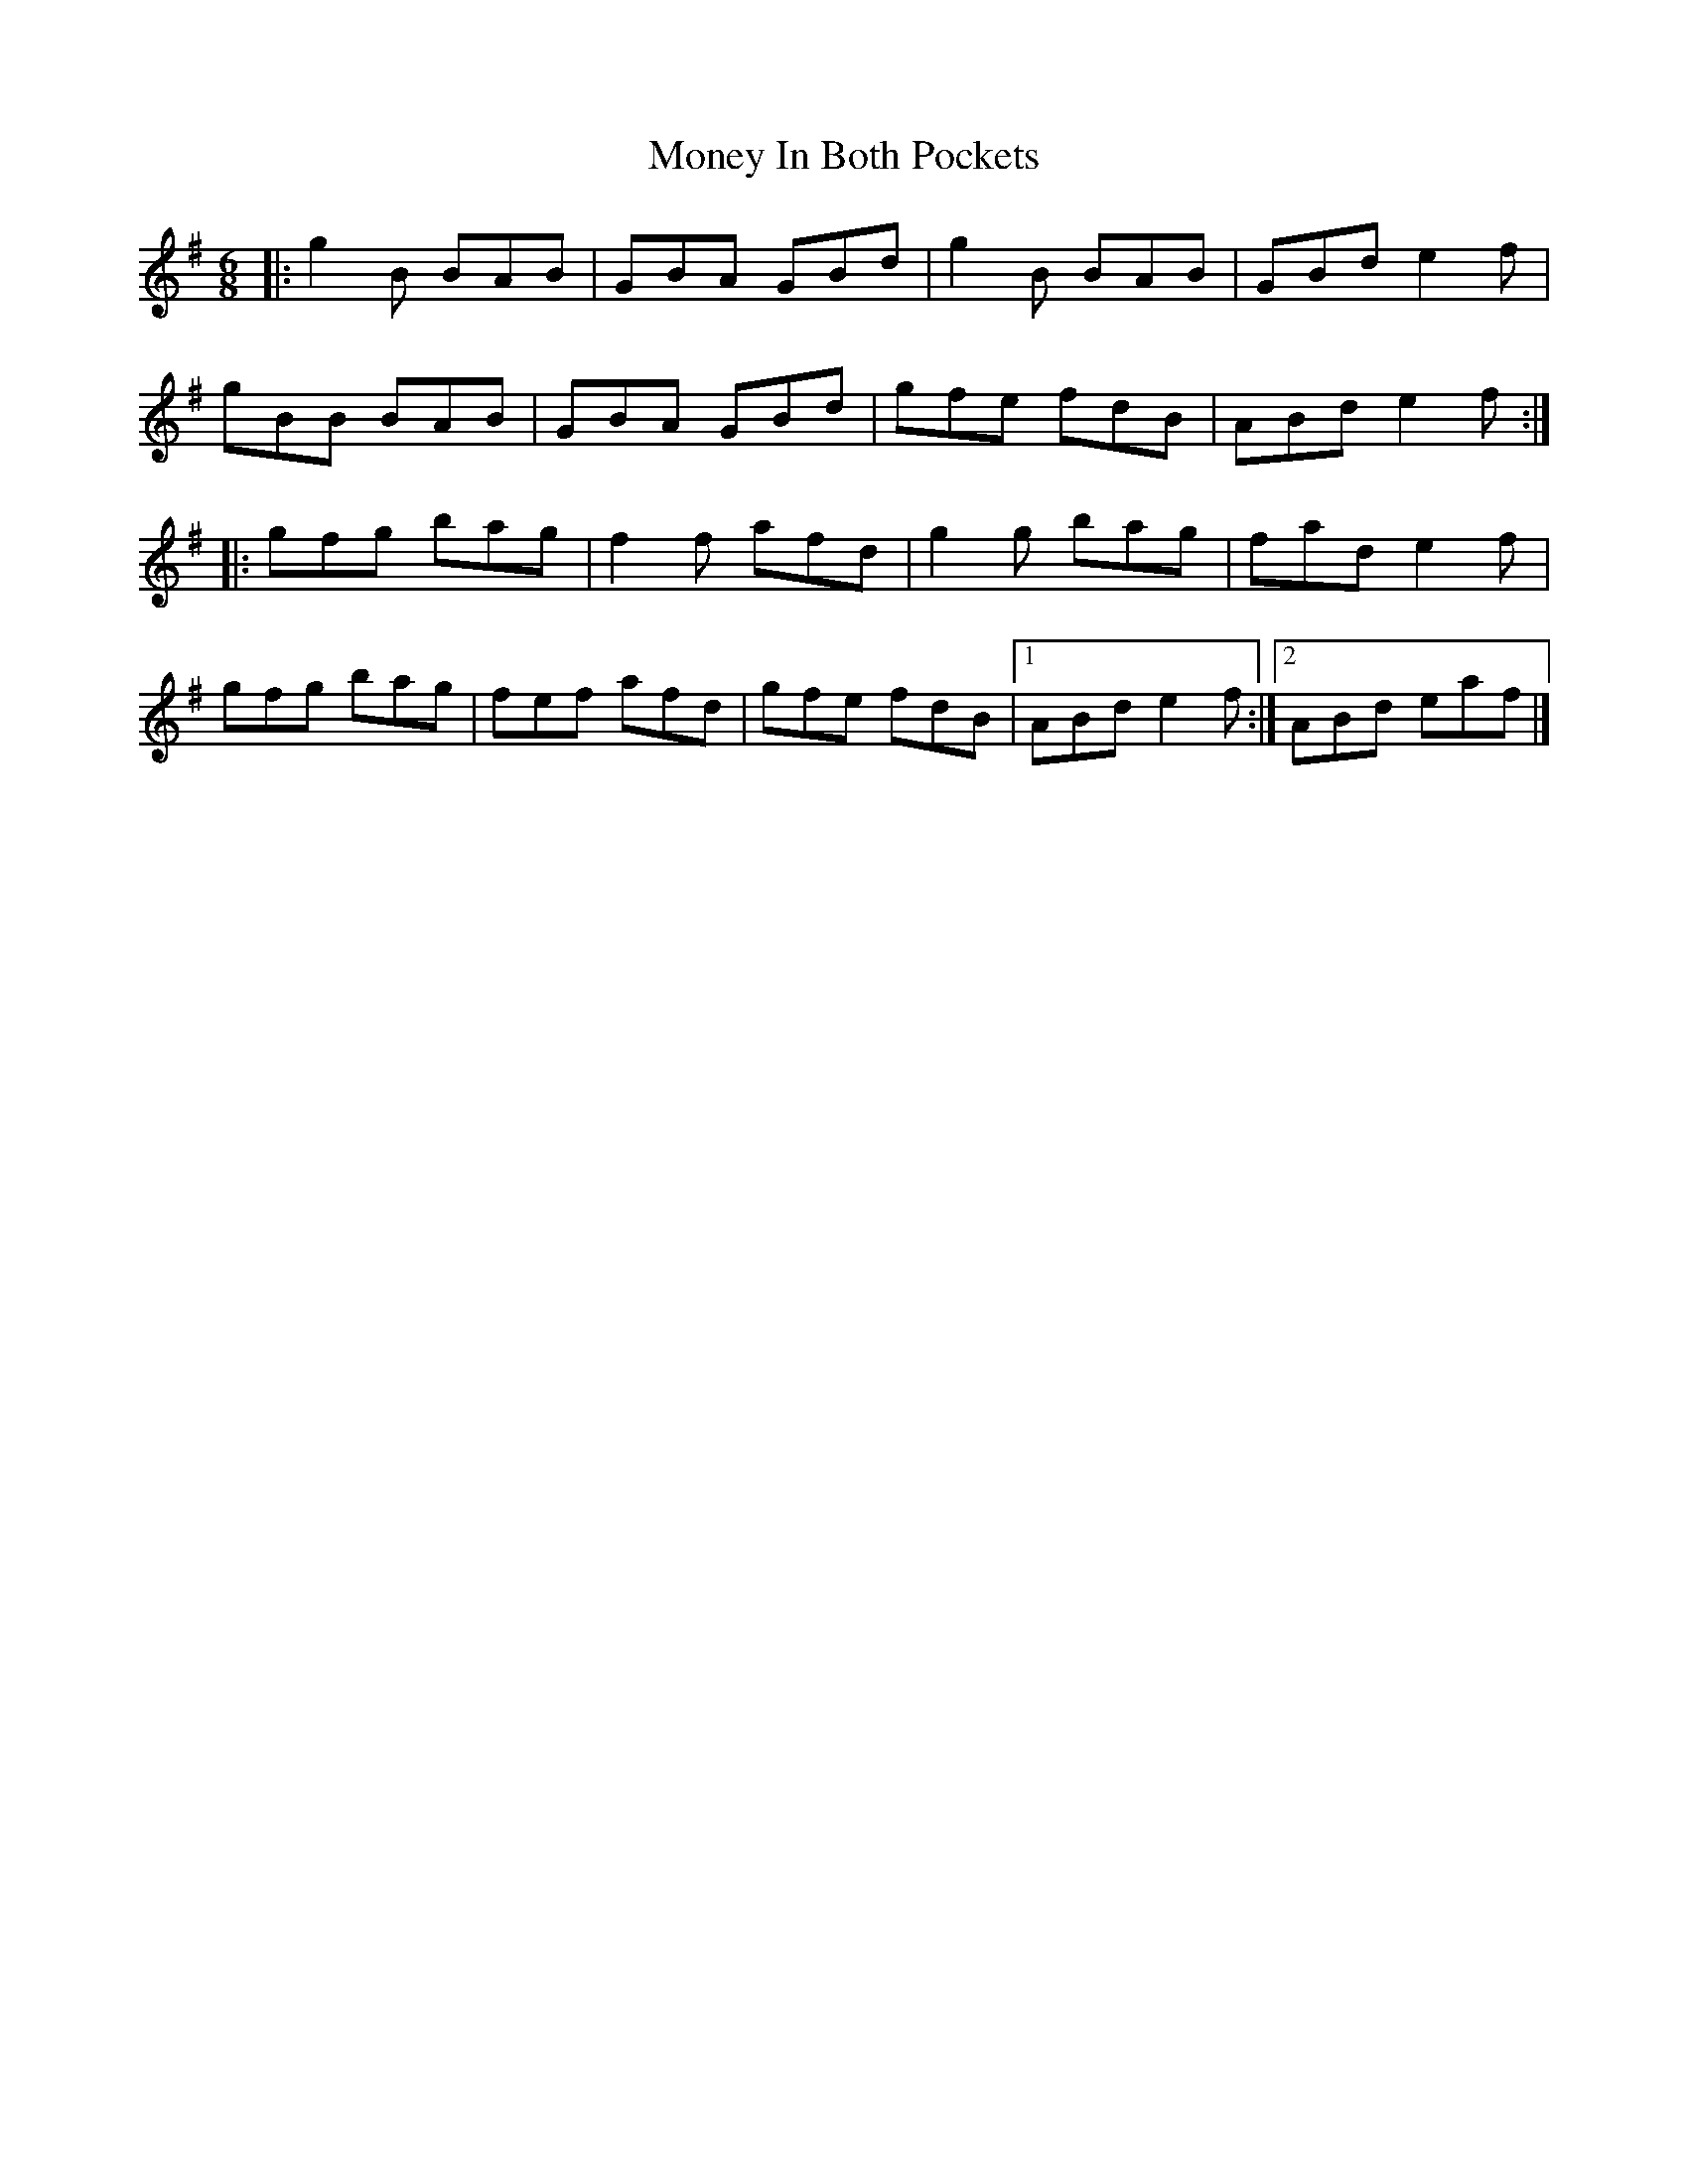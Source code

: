 X: 6
T: Money In Both Pockets
Z: ceolachan
S: https://thesession.org/tunes/4745#setting24626
R: jig
M: 6/8
L: 1/8
K: Gmaj
|: g2 B BAB | GBA GBd | g2 B BAB | GBd e2 f |
gBB BAB | GBA GBd | gfe fdB | ABd e2 f :|
|: gfg bag | f2 f afd | g2 g bag | fad e2 f |
gfg bag | fef afd | gfe fdB |[1 ABd e2 f :|[2 ABd eaf |]
